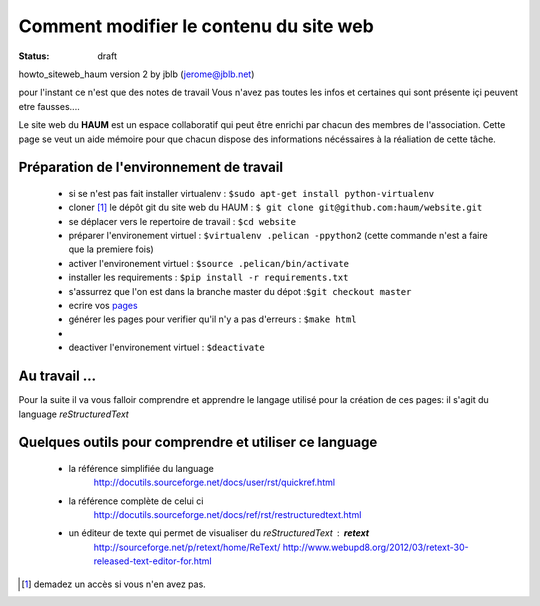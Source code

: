 =======================================
Comment modifier le contenu du site web
=======================================
:status: draft


howto_siteweb_haum version 2 by jblb (jerome@jblb.net)

pour l'instant ce n'est que des notes de travail
Vous n'avez pas toutes les infos et certaines qui sont présente içi peuvent etre fausses....


Le site web du **HAUM** est un espace collaboratif qui peut être enrichi par chacun des membres de l'association. Cette page se veut un aide mémoire pour que chacun dispose des informations nécéssaires à la réaliation de cette tâche.

Préparation de l'environnement de travail
`````````````````````````````````````````


	- si se n'est pas fait installer virtualenv : ``$sudo apt-get install python-virtualenv``
	- cloner [#]_ le dépôt git du site web du HAUM : ``$ git clone git@github.com:haum/website.git``
	- se déplacer vers le repertoire de travail : ``$cd website``
	- préparer l'environement virtuel : ``$virtualenv .pelican -ppython2`` (cette commande n'est a faire que la premiere fois)
	- activer l'environement virtuel : ``$source .pelican/bin/activate``
	- installer les requirements : ``$pip install -r requirements.txt``
	- s'assurrez que l'on est dans la branche master du dépot :``$git checkout master``
	- ecrire vos pages_
	- générer les pages pour verifier qu'il n'y a pas d'erreurs : ``$make html`` 
	-
	- deactiver l'environement virtuel : ``$deactivate``

.. _pages:

Au travail ...
``````````````

Pour la suite il va vous falloir comprendre et apprendre le langage utilisé pour la création de ces pages: il s'agit du language *reStructuredText*

Quelques outils pour comprendre et utiliser ce language
```````````````````````````````````````````````````````

    - la référence simplifiée du language
        http://docutils.sourceforge.net/docs/user/rst/quickref.html
    - la référence complète de celui ci
        http://docutils.sourceforge.net/docs/ref/rst/restructuredtext.html
    - un éditeur de texte qui permet de visualiser du *reStructuredText* :  **retext**
        http://sourceforge.net/p/retext/home/ReText/
        http://www.webupd8.org/2012/03/retext-30-released-text-editor-for.html




.. [#] demadez un accès si vous n'en avez pas.

